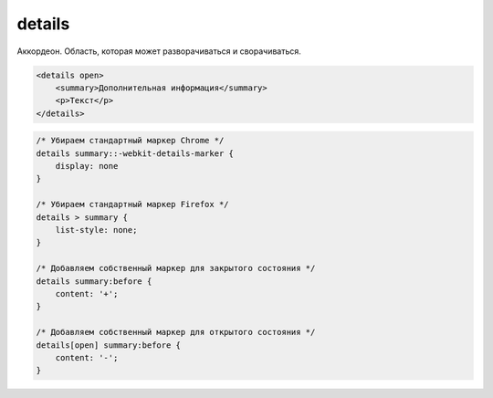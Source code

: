 .. title:: html details

.. meta::
    :description:
        Описание html элемента details
    :keywords:
        html details

details
=======

Аккордеон. Область, которая может разворачиваться и сворачиваться.

.. code-block:: html

    <details open>
        <summary>Дополнительная информация</summary>
        <p>Текст</p>
    </details>

.. raw:: html

    <details open>
        <summary>Дополнительная информация</summary>
        <p>Текст</p>
    </details>


.. code-block:: css

    /* Убираем стандартный маркер Chrome */
    details summary::-webkit-details-marker {
        display: none
    }

    /* Убираем стандартный маркер Firefox */
    details > summary {
        list-style: none;
    }

    /* Добавляем собственный маркер для закрытого состояния */
    details summary:before {
        content: '+';
    }

    /* Добавляем собственный маркер для открытого состояния */
    details[open] summary:before {
        content: '-';
    }

.. raw:: html

    <style>
        details .my-summary::-webkit-details-marker {
            display: none
        }
        details > .my-summary {
            list-style: none;
        }

        details .my-summary:before {
            content: '+';
            margin-right: 7px;
        }

        /* Добавляем собственный маркер для открытого состояния */
        details[open] .my-summary:before {
            content: '-';
        }
    </style>
    <details open>
        <summary class="my-summary">Дополнительная информация</summary>
        <p>Текст</p>
    </details>
